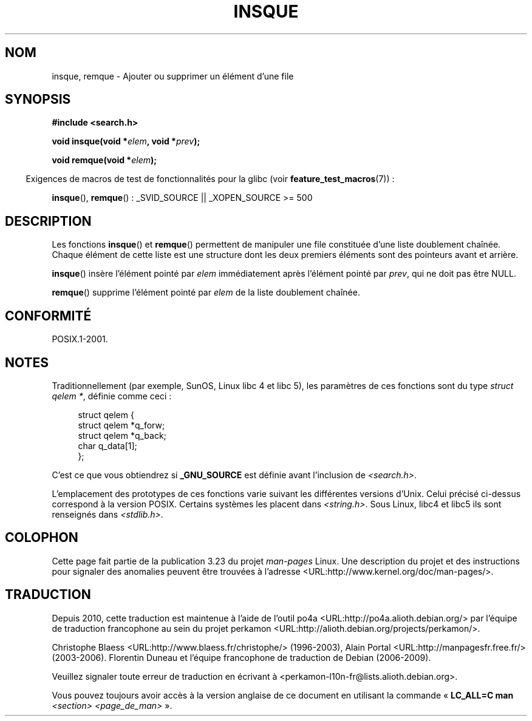 .\" peter memishian -- meem@gnu.ai.mit.edu
.\" $Id: insque.3,v 1.2 1996/10/30 21:03:39 meem Exp meem $
.\"
.\" Permission is granted to make and distribute verbatim copies of this
.\" manual provided the copyright notice and this permission notice are
.\" preserved on all copies.
.\"
.\" Permission is granted to copy and distribute modified versions of this
.\" manual under the conditions for verbatim copying, provided that the
.\" entire resulting derived work is distributed under the terms of a
.\" permission notice identical to this one.
.\"
.\" Since the Linux kernel and libraries are constantly changing, this
.\" manual page may be incorrect or out-of-date.  The author(s) assume no
.\" responsibility for errors or omissions, or for damages resulting from
.\" the use of the information contained herein.  The author(s) may not
.\" have taken the same level of care in the production of this manual,
.\" which is licensed free of charge, as they might when working
.\" professionally.
.\"
.\" Formatted or processed versions of this manual, if unaccompanied by
.\" the source, must acknowledge the copyright and authors of this work.
.\"
.\" References consulted:
.\"   Linux libc source code (5.4.7)
.\"   Solaris 2.x, OSF/1, and HP-UX manpages
.\"   Curry's "UNIX Systems Programming for SVR4" (O'Reilly & Associates 1996)
.\"
.\" Changed to POSIX, 2003-08-11, aeb+wh
.\"
.\"*******************************************************************
.\"
.\" This file was generated with po4a. Translate the source file.
.\"
.\"*******************************************************************
.TH INSQUE 3 "11 juillet 2008" "" "Manuel du programmeur Linux"
.SH NOM
insque, remque \- Ajouter ou supprimer un élément d'une file
.SH SYNOPSIS
.nf
\fB#include <search.h>\fP
.sp
\fBvoid insque(void *\fP\fIelem\fP\fB, void *\fP\fIprev\fP\fB);\fP

\fBvoid remque(void *\fP\fIelem\fP\fB);\fP
.fi
.sp
.in -4n
Exigences de macros de test de fonctionnalités pour la glibc (voir
\fBfeature_test_macros\fP(7))\ :
.in
.sp
\fBinsque\fP(), \fBremque\fP()\ : _SVID_SOURCE || _XOPEN_SOURCE\ >=\ 500
.SH DESCRIPTION
Les fonctions \fBinsque\fP() et \fBremque\fP() permettent de manipuler une file
constituée d'une liste doublement chaînée. Chaque élément de cette liste est
une structure dont les deux premiers éléments sont des pointeurs avant et
arrière.

\fBinsque\fP() insère l'élément pointé par \fIelem\fP immédiatement après
l'élément pointé par \fIprev\fP, qui ne doit pas être NULL.

\fBremque\fP() supprime l'élément pointé par \fIelem\fP de la liste doublement
chaînée.
.SH CONFORMITÉ
POSIX.1\-2001.
.SH NOTES
Traditionnellement (par exemple, SunOS, Linux libc\ 4 et libc\ 5), les
paramètres de ces fonctions sont du type \fIstruct qelem *\fP, définie comme
ceci\ :

.in +4n
.nf
struct qelem {
    struct    qelem *q_forw;
    struct    qelem *q_back;
    char      q_data[1];
};
.fi
.in

C'est ce que vous obtiendrez si \fB_GNU_SOURCE\fP est définie avant l'inclusion
de \fI<search.h>\fP.

L'emplacement des prototypes de ces fonctions varie suivant les différentes
versions d'Unix. Celui précisé ci\-dessus correspond à la version
POSIX. Certains systèmes les placent dans \fI<string.h>\fP. Sous Linux,
libc4 et libc5 ils sont renseignés dans \fI<stdlib.h>\fP.
.SH COLOPHON
Cette page fait partie de la publication 3.23 du projet \fIman\-pages\fP
Linux. Une description du projet et des instructions pour signaler des
anomalies peuvent être trouvées à l'adresse
<URL:http://www.kernel.org/doc/man\-pages/>.
.SH TRADUCTION
Depuis 2010, cette traduction est maintenue à l'aide de l'outil
po4a <URL:http://po4a.alioth.debian.org/> par l'équipe de
traduction francophone au sein du projet perkamon
<URL:http://alioth.debian.org/projects/perkamon/>.
.PP
Christophe Blaess <URL:http://www.blaess.fr/christophe/> (1996-2003),
Alain Portal <URL:http://manpagesfr.free.fr/> (2003-2006).
Florentin Duneau et l'équipe francophone de traduction de Debian\ (2006-2009).
.PP
Veuillez signaler toute erreur de traduction en écrivant à
<perkamon\-l10n\-fr@lists.alioth.debian.org>.
.PP
Vous pouvez toujours avoir accès à la version anglaise de ce document en
utilisant la commande
«\ \fBLC_ALL=C\ man\fR \fI<section>\fR\ \fI<page_de_man>\fR\ ».
